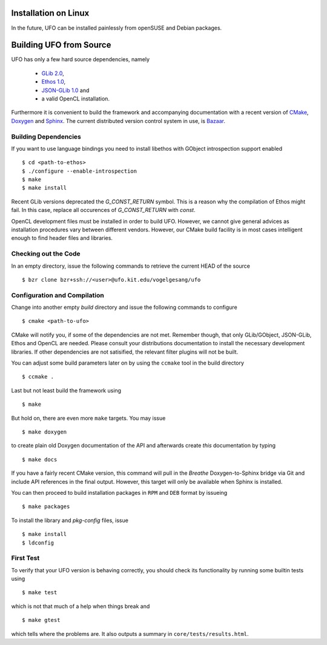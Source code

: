 .. _installation-linux:

Installation on Linux
=====================

In the future, UFO can be installed painlessly from openSUSE and Debian packages.


Building UFO from Source
========================

UFO has only a few hard source dependencies, namely

  - `GLib 2.0 <http://developer.gnome.org/glib/stable/>`_, 
  - `Ethos 1.0 <http://git.dronelabs.com/ethos/about/>`_,
  - `JSON-GLib 1.0 <http://live.gnome.org/JsonGlib>`_ and
  - a valid OpenCL installation.

Furthermore it is convenient to build the framework and accompanying
documentation with a recent version of `CMake <http://cmake.org>`_, `Doxygen
<http://doxygen.org>`_ and `Sphinx <http://sphinx.pocoo.org>`_. The current
distributed version control system in use, is `Bazaar <bazaar.canonical.com>`_.


Building Dependencies
---------------------

If you want to use language bindings you need to install libethos with GObject
introspection support enabled ::

  $ cd <path-to-ethos>
  $ ./configure --enable-introspection
  $ make
  $ make install

Recent GLib versions deprecated the `G_CONST_RETURN` symbol. This is a reason
why the compilation of Ethos might fail. In this case, replace all occurences of
`G_CONST_RETURN` with `const`.
  
OpenCL development files must be installed in order to build UFO. However, we
cannot give general advices as installation procedures vary between different
vendors. However, our CMake build facility is in most cases intelligent enough
to find header files and libraries.


Checking out the Code
---------------------

In an empty directory, issue the following commands to retrieve the current HEAD
of the source ::

  $ bzr clone bzr+ssh://<user>@ufo.kit.edu/vogelgesang/ufo


Configuration and Compilation
-----------------------------

Change into another empty `build` directory and issue the following commands to
configure ::

  $ cmake <path-to-ufo>

CMake will notify you, if some of the dependencies are not met. Remember though,
that only GLib/GObject, JSON-GLib, Ethos and OpenCL are needed. Please consult
your distributions documentation to install the necessary development libraries.
If other dependencies are not satisified, the relevant filter plugins will not
be built.

You can adjust some build parameters later on by using the ``ccmake`` tool in
the build directory ::

  $ ccmake .

Last but not least build the framework using ::

  $ make

But hold on, there are even more ``make`` targets. You may issue ::

  $ make doxygen    

to create plain old Doxygen documentation of the API and afterwards create
`this` documentation by typing ::

  $ make docs

If you have a fairly recent CMake version, this command will pull in the `Breathe`
Doxygen-to-Sphinx bridge via Git and include API references in the final output.
However, this target will only be available when Sphinx is installed.

You can then proceed to build installation packages in ``RPM`` and ``DEB``
format by issueing ::

  $ make packages

To install the library and `pkg-config` files, issue ::

  $ make install
  $ ldconfig

First Test
----------

To verify that your UFO version is behaving correctly, you should check its
functionality by running some builtin tests using ::

  $ make test

which is not that much of a help when things break and ::

  $ make gtest

which tells where the problems are. It also outputs a summary in
``core/tests/results.html``.
